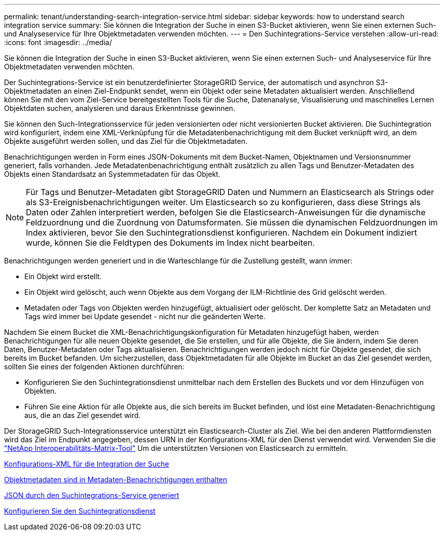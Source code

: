 ---
permalink: tenant/understanding-search-integration-service.html 
sidebar: sidebar 
keywords: how to understand search integration service 
summary: Sie können die Integration der Suche in einen S3-Bucket aktivieren, wenn Sie einen externen Such- und Analyseservice für Ihre Objektmetadaten verwenden möchten. 
---
= Den Suchintegrations-Service verstehen
:allow-uri-read: 
:icons: font
:imagesdir: ../media/


[role="lead"]
Sie können die Integration der Suche in einen S3-Bucket aktivieren, wenn Sie einen externen Such- und Analyseservice für Ihre Objektmetadaten verwenden möchten.

Der Suchintegrations-Service ist ein benutzerdefinierter StorageGRID Service, der automatisch und asynchron S3-Objektmetadaten an einen Ziel-Endpunkt sendet, wenn ein Objekt oder seine Metadaten aktualisiert werden. Anschließend können Sie mit den vom Ziel-Service bereitgestellten Tools für die Suche, Datenanalyse, Visualisierung und maschinelles Lernen Objektdaten suchen, analysieren und daraus Erkenntnisse gewinnen.

Sie können den Such-Integrationsservice für jeden versionierten oder nicht versionierten Bucket aktivieren. Die Suchintegration wird konfiguriert, indem eine XML-Verknüpfung für die Metadatenbenachrichtigung mit dem Bucket verknüpft wird, an dem Objekte ausgeführt werden sollen, und das Ziel für die Objektmetadaten.

Benachrichtigungen werden in Form eines JSON-Dokuments mit dem Bucket-Namen, Objektnamen und Versionsnummer generiert, falls vorhanden. Jede Metadatenbenachrichtigung enthält zusätzlich zu allen Tags und Benutzer-Metadaten des Objekts einen Standardsatz an Systemmetadaten für das Objekt.


NOTE: Für Tags und Benutzer-Metadaten gibt StorageGRID Daten und Nummern an Elasticsearch als Strings oder als S3-Ereignisbenachrichtigungen weiter. Um Elasticsearch so zu konfigurieren, dass diese Strings als Daten oder Zahlen interpretiert werden, befolgen Sie die Elasticsearch-Anweisungen für die dynamische Feldzuordnung und die Zuordnung von Datumsformaten. Sie müssen die dynamischen Feldzuordnungen im Index aktivieren, bevor Sie den Suchintegrationsdienst konfigurieren. Nachdem ein Dokument indiziert wurde, können Sie die Feldtypen des Dokuments im Index nicht bearbeiten.

Benachrichtigungen werden generiert und in die Warteschlange für die Zustellung gestellt, wann immer:

* Ein Objekt wird erstellt.
* Ein Objekt wird gelöscht, auch wenn Objekte aus dem Vorgang der ILM-Richtlinie des Grid gelöscht werden.
* Metadaten oder Tags von Objekten werden hinzugefügt, aktualisiert oder gelöscht. Der komplette Satz an Metadaten und Tags wird immer bei Update gesendet - nicht nur die geänderten Werte.


Nachdem Sie einem Bucket die XML-Benachrichtigungskonfiguration für Metadaten hinzugefügt haben, werden Benachrichtigungen für alle neuen Objekte gesendet, die Sie erstellen, und für alle Objekte, die Sie ändern, indem Sie deren Daten, Benutzer-Metadaten oder Tags aktualisieren. Benachrichtigungen werden jedoch nicht für Objekte gesendet, die sich bereits im Bucket befanden. Um sicherzustellen, dass Objektmetadaten für alle Objekte im Bucket an das Ziel gesendet werden, sollten Sie eines der folgenden Aktionen durchführen:

* Konfigurieren Sie den Suchintegrationsdienst unmittelbar nach dem Erstellen des Buckets und vor dem Hinzufügen von Objekten.
* Führen Sie eine Aktion für alle Objekte aus, die sich bereits im Bucket befinden, und löst eine Metadaten-Benachrichtigung aus, die an das Ziel gesendet wird.


Der StorageGRID Such-Integrationsservice unterstützt ein Elasticsearch-Cluster als Ziel. Wie bei den anderen Plattformdiensten wird das Ziel im Endpunkt angegeben, dessen URN in der Konfigurations-XML für den Dienst verwendet wird. Verwenden Sie die https://mysupport.netapp.com/matrix["NetApp Interoperabilitäts-Matrix-Tool"^] Um die unterstützten Versionen von Elasticsearch zu ermitteln.

xref:configuration-xml-for-search-configuration.adoc[Konfigurations-XML für die Integration der Suche]

xref:object-metadata-included-in-metadata-notifications.adoc[Objektmetadaten sind in Metadaten-Benachrichtigungen enthalten]

xref:json-generated-by-search-integration-service.adoc[JSON durch den Suchintegrations-Service generiert]

xref:configuring-search-integration-service.adoc[Konfigurieren Sie den Suchintegrationsdienst]
